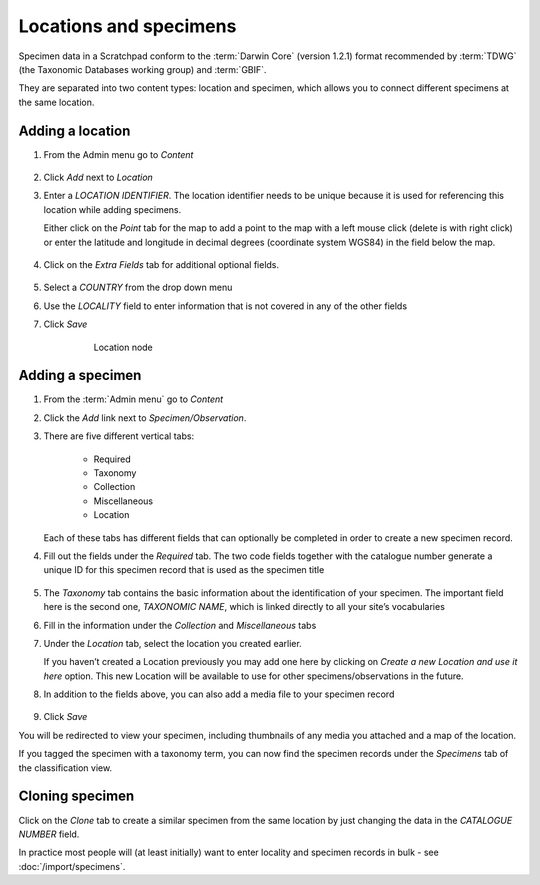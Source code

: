 Locations and specimens
=======================

Specimen data in a Scratchpad conform to the :term:`Darwin Core` (version
1.2.1) format recommended by :term:`TDWG` (the Taxonomic Databases working
group) and :term:`GBIF`.

They are separated into two content types: location
and specimen, which allows you to connect different specimens at the
same location.


Adding a location
~~~~~~~~~~~~~~~~~

1. From the Admin menu go to *Content*

.. figure:: /_static/AdminContentLoc.jpg

2. Click *Add* next to *Location*

3. Enter a *LOCATION IDENTIFIER*. The location identifier needs to be
   unique because it is used for referencing this location while adding
   specimens.

   Either click on the *Point* tab for the map to add a point
   to the map with a left mouse click (delete is with right click) or
   enter the latitude and longitude in decimal degrees (coordinate
   system WGS84) in the field below the map.

    .. figure:: /_static/AddLocationMap.jpg

4. Click on the *Extra Fields* tab for additional optional fields.

.. figure:: /_static/AddLocationFields.jpg


5. Select a *COUNTRY* from the drop down menu

6. Use the *LOCALITY* field to enter information that is not covered in
   any of the other fields

7. Click *Save*

    .. figure:: /_static/Location.jpg
      :alt: fig:Location node

      Location node

Adding a specimen
~~~~~~~~~~~~~~~~~

1. From the :term:`Admin menu` go to *Content*

2. Click the *Add* link next to *Specimen/Observation*.

3. There are five different vertical tabs: 

        - Required
        - Taxonomy
        - Collection
        - Miscellaneous
        - Location
    
   Each of these tabs has different fields that can optionally be completed in order to create a new specimen record.

4. Fill out the fields under the *Required* tab. The two code fields
   together with the catalogue number generate a unique ID for this
   specimen record that is used as the specimen title

   .. figure:: /_static/AddSpecimenRequired.jpg

5. The *Taxonomy* tab contains the basic information about the
   identification of your specimen. The important field here is the
   second one, *TAXONOMIC NAME*, which is linked directly to all your
   site’s vocabularies

6. Fill in the information under the *Collection* and *Miscellaneous*
   tabs

7. Under the *Location* tab, select the location you created earlier. 

   If you haven’t created a Location previously you may add one here by
   clicking on *Create a new Location and use it here* option. This new
   Location will be available to use for other specimens/observations in
   the future.

8. In addition to the fields above, you can also add a media file to
   your specimen record

   .. figure:: /_static/Specimen.jpg

9. Click *Save*

You will be redirected to view your specimen, including thumbnails of any media you attached and a map of the location.

If you tagged the specimen with a taxonomy term, you can now find the specimen records under the *Specimens* tab of the classification view.


Cloning specimen
~~~~~~~~~~~~~~~~

Click on the *Clone* tab to create a similar specimen from the same location by just changing the data in the *CATALOGUE NUMBER* field.

In practice most people will (at least initially) want to enter locality and specimen records in bulk - see  :doc:`/import/specimens`.
